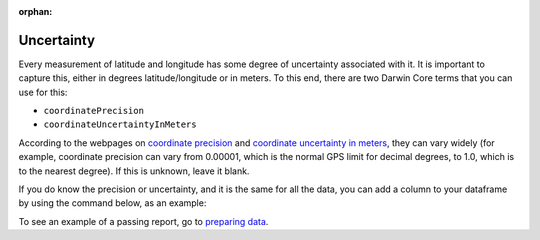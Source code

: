 :orphan:

Uncertainty
==============

Every measurement of latitude and longitude has some degree of uncertainty associated with it.  It is 
important to capture this, either in degrees latitude/longitude or in meters.  To this end, there are 
two Darwin Core terms that you can use for this:

- ``coordinatePrecision``
- ``coordinateUncertaintyInMeters``

According to the webpages on `coordinate precision <https://dwc.tdwg.org/list/#dwc_coordinatePrecision>`_ and 
`coordinate uncertainty in meters <https://dwc.tdwg.org/list/#dwc_coordinateUncertaintyInMeters>`_, they 
can vary widely (for example, coordinate precision can vary from 0.00001, which is the normal GPS limit for 
decimal degrees, to 1.0, which is to the nearest degree).  If this is unknown, leave it blank.

If you do know the precision or uncertainty, and it is the same for all the data, you can add a column to 
your dataframe by using the command below, as an example:

.. prompt:: python

    >>> my_dwca.occurrences["coordinateUncertaintyInMeters"] = 100

To see an example of a passing report, go to `preparing data <../preparing_data.html>`_.